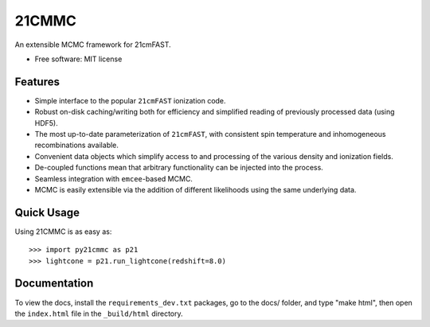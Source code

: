 ======
21CMMC
======

.. start-badges
.. image:: https://travis-ci.org/BradGreig/Hybrid21CM.svg?branch=develop-steven
    :target: https://travis-ci.org/BradGreig/Hybrid21CM
.. image:: https://coveralls.io/repos/github/BradGreig/Hybrid21CM/badge.svg?branch=develop-steven
    :target: https://coveralls.io/github/BradGreig/Hybrid21CM?branch=develop-steven

.. end-badges

An extensible MCMC framework for 21cmFAST.

* Free software: MIT license

Features
========

* Simple interface to the popular ``21cmFAST`` ionization code.
* Robust on-disk caching/writing both for efficiency and simplified reading of previously processed data (using HDF5).
* The most up-to-date parameterization of ``21cmFAST``, with consistent spin temperature and inhomogeneous recombinations
  available.
* Convenient data objects which simplify access to and processing of the various density and ionization fields.
* De-coupled functions mean that arbitrary functionality can be injected into the process.
* Seamless integration with ``emcee``-based MCMC.
* MCMC is easily extensible via the addition of different likelihoods using the same underlying data.

Quick Usage
===========

Using 21CMMC is as easy as::

    >>> import py21cmmc as p21
    >>> lightcone = p21.run_lightcone(redshift=8.0)

Documentation
=============

To view the docs, install the ``requirements_dev.txt`` packages, go to the docs/ folder, and type "make html", then
open the ``index.html`` file in the ``_build/html`` directory.
